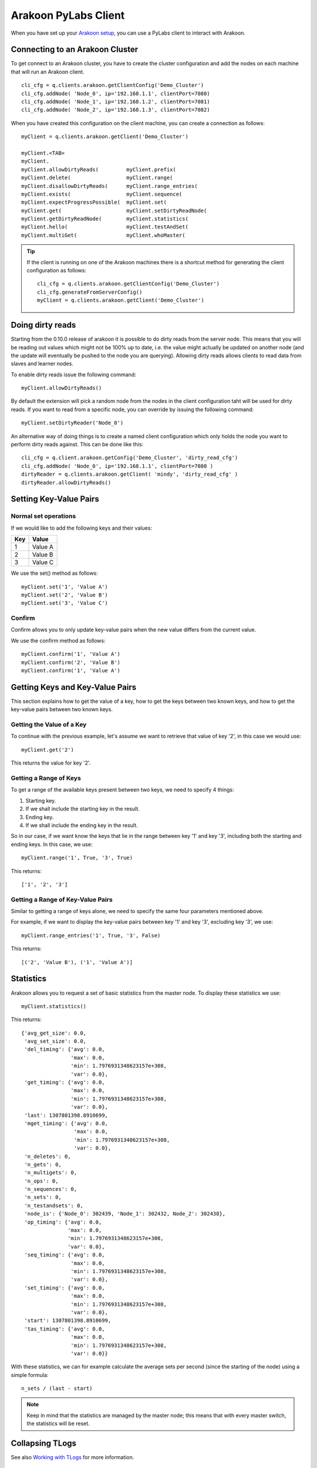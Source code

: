 =====================
Arakoon PyLabs Client
=====================
When you have set up your `Arakoon setup`_, you can use a PyLabs client to
interact with Arakoon.

.. _Arakoon setup: configuring_arakoon.html

Connecting to an Arakoon Cluster
================================
To get connect to an Arakoon cluster, you have to create the cluster
configuration and add the nodes on each machine that will run an Arakoon
client.

::

    cli_cfg = q.clients.arakoon.getClientConfig('Demo_Cluster')
    cli_cfg.addNode( 'Node_0', ip='192.168.1.1', clientPort=7080)
    cli_cfg.addNode( 'Node_1', ip='192.168.1.2', clientPort=7081)
    cli_cfg.addNode( 'Node_2', ip='192.168.1.3', clientPort=7082)

When you have created this configuration on the client machine, you can create
a connection as follows::

    myClient = q.clients.arakoon.getClient('Demo_Cluster')

    myClient.<TAB>
    myClient.
    myClient.allowDirtyReads(         myClient.prefix(
    myClient.delete(                  myClient.range(
    myClient.disallowDirtyReads(      myClient.range_entries(
    myClient.exists(                  myClient.sequence(
    myClient.expectProgressPossible(  myClient.set(
    myClient.get(                     myClient.setDirtyReadNode(
    myClient.getDirtyReadNode(        myClient.statistics(
    myClient.hello(                   myClient.testAndSet(
    myClient.multiGet(                myClient.whoMaster(

.. tip::
   If the client is running on one of the Arakoon machines there is a shortcut
   method for generating the client configuration as follows::

       cli_cfg = q.clients.arakoon.getClientConfig('Demo_Cluster')
       cli_cfg.generateFromServerConfig()
       myClient = q.clients.arakoon.getClient('Demo_Cluster')

Doing dirty reads
=================
Starting from the 0.10.0 release of arakoon it is possible to do dirty reads
from the server node. This means that you will be reading out values which
might not be 100% up to date, i.e. the value might actually be updated on
another node (and the update will eventually be pushed to the node you are
querying). Allowing dirty reads allows clients to read data from slaves and
learner nodes.

To enable dirty reads issue the following command::

    myClient.allowDirtyReads()

By default the extension will pick a random node from the nodes in the client
configuration taht will be used for dirty reads. If you want to read from a
specific node, you can override by issuing the following command::

    myClient.setDirtyReader('Node_0')

An alternative way of doing things is to create a named client configuration
which only holds the node you want to perform dirty reads against. This can be
done like this::

    cli_cfg = q.client.arakoon.getConfig('Demo_Cluster', 'dirty_read_cfg')
    cli_cfg.addNode( 'Node_0', ip='192.168.1.1', clientPort=7080 )
    dirtyReader = q.clients.arakoon.getClient( 'mindy', 'dirty_read_cfg' )
    dirtyReader.allowDirtyReads()

Setting Key-Value Pairs
=======================
Normal set operations
---------------------
If we would like to add the following keys and their values:

+-----+---------+
| Key | Value   |
+=====+=========+
| 1   | Value A |
+-----+---------+
| 2   | Value B |
+-----+---------+
| 3   | Value C |
+-----+---------+

We use the set() method as follows::

    myClient.set('1', 'Value A')
    myClient.set('2', 'Value B')
    myClient.set('3', 'Value C')

Confirm
-------
Confirm allows you to only update key-value pairs when the new value differs
from the current value.

We use the confirm method as follows::

    myClient.confirm('1', 'Value A')
    myClient.confirm('2', 'Value B')
    myClient.confirm('1', 'Value A')

Getting Keys and Key-Value Pairs
================================
This section explains how to get the value of a key, how to get the keys
between two known keys, and how to get the key-value pairs between two known
keys.

Getting the Value of a Key
--------------------------
To continue with the previous example, let's assume we want to retrieve that
value of key '2', in this case we would use::

    myClient.get('2')

This returns the value for key '2'.

Getting a Range of Keys
-----------------------
To get a range of the available keys present between two keys, we need to
specify 4 things:

1. Starting key.
2. If we shall include the starting key in the result.
3. Ending key.
4. If we shall include the ending key in the result.

So in our case, if we want know the keys that lie in the range between key '1'
and key '3', including both the starting and ending keys. In this case, we
use::

    myClient.range('1', True, '3', True)

This returns::

    ['1', '2', '3']

Getting a Range of Key-Value Pairs
----------------------------------
Similar to getting a range of keys alone, we need to specify the same four
parameters mentioned above.

For example, if we want to display the key-value pairs between key '1' and key
'3', excluding key '3', we use::

    myClient.range_entries('1', True, '3', False)

This returns::

    [('2', 'Value B'), ('1', 'Value A')]

Statistics
==========
Arakoon allows you to request a set of basic statistics from the master node.
To display these statistics we use::

    myClient.statistics()

This returns::

    {'avg_get_size': 0.0,
     'avg_set_size': 0.0,
     'del_timing': {'avg': 0.0,
                    'max': 0.0,
                    'min': 1.7976931348623157e+308,
                    'var': 0.0},
     'get_timing': {'avg': 0.0,
                    'max': 0.0,
                    'min': 1.7976931348623157e+308,
                    'var': 0.0},
     'last': 1307801398.8910699,
     'mget_timing': {'avg': 0.0,
                     'max': 0.0,
                     'min': 1.7976931348623157e+308,
                     'var': 0.0},
     'n_deletes': 0,
     'n_gets': 0,
     'n_multigets': 0,
     'n_ops': 0,
     'n_sequences': 0,
     'n_sets': 0,
     'n_testandsets': 0,
     'node_is': {'Node_0': 302439, 'Node_1': 302432, Node_2': 302438},
     'op_timing': {'avg': 0.0,
                   'max': 0.0,
                   'min': 1.7976931348623157e+308,
                   'var': 0.0},
     'seq_timing': {'avg': 0.0,
                    'max': 0.0,
                    'min': 1.7976931348623157e+308,
                    'var': 0.0},
     'set_timing': {'avg': 0.0,
                    'max': 0.0,
                    'min': 1.7976931348623157e+308,
                    'var': 0.0},
     'start': 1307801398.8910699,
     'tas_timing': {'avg': 0.0,
                    'max': 0.0,
                    'min': 1.7976931348623157e+308,
                    'var': 0.0}}

With these statistics, we can for example calculate the average sets per second
(since the starting of the node) using a simple formula::

    n_sets / (last - start)

.. note:: Keep in mind that the statistics are managed by the master node; this
   means that with every master switch, the statistics will be reset.

Collapsing TLogs
================
See also `Working with TLogs`_ for more information.

::

    Definition: cluster.remoteCollapse(self, nodeName, n)
    Documentation:
        Tell the targetted node to collapse n tlog files

To keep four TLog files on Node_2::

    cluster.remoteCollapse(Node_2, 4)

.. _Working with TLogs: ../working_with_tlogs.html

Disabling/Enabling TLOG Compression
===================================
If you want to disable TLOG compression in your Arakoon cluster, you have to
execute the following steps on *each* node of your cluster::

    cluster = q.manage.arakoon.getCluster('ricky')

    cluster.disableTlogCompression() 

By default the compression is enabled. If you have turned off the compression
and want to enable it again, use enableTlogCompression on the cluster object.

.. note:: Instead of using the Q-Shell, you can directly manipulate the
   [Arakoon configuration file].

